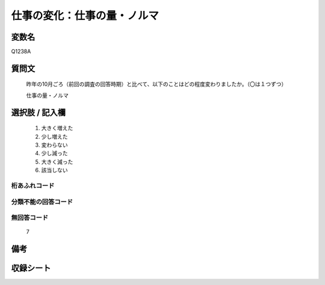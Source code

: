 .. title:: Q1238A
.. rst-class:: item

====================================================================================================
仕事の変化：仕事の量・ノルマ
====================================================================================================

.. rst-class:: varname

変数名
==================

Q1238A

.. rst-class:: question

質問文
==================


   昨年の10月ごろ（前回の調査の回答時期）と比べて、以下のことはどの程度変わりましたか。（〇は１つずつ）

   仕事の量・ノルマ






.. rst-class:: answer

選択肢 / 記入欄
======================

  1. 大きく増えた
  2. 少し増えた
  3. 変わらない
  4. 少し減った
  5. 大きく減った
  6. 該当しない


.. rst-class:: overflow

桁あふれコード
-------------------------------
  


.. rst-class:: not_classified

分類不能の回答コード
-------------------------------------
  


.. rst-class:: not_available

無回答コード
-------------------------------------
  7


.. rst-class:: bikou

備考
==================
 



.. rst-class:: include_sheet

収録シート
=======================================
.. hlist::
   :columns: 3
   
   
   * p28_1
   
   


.. index:: Q1238A